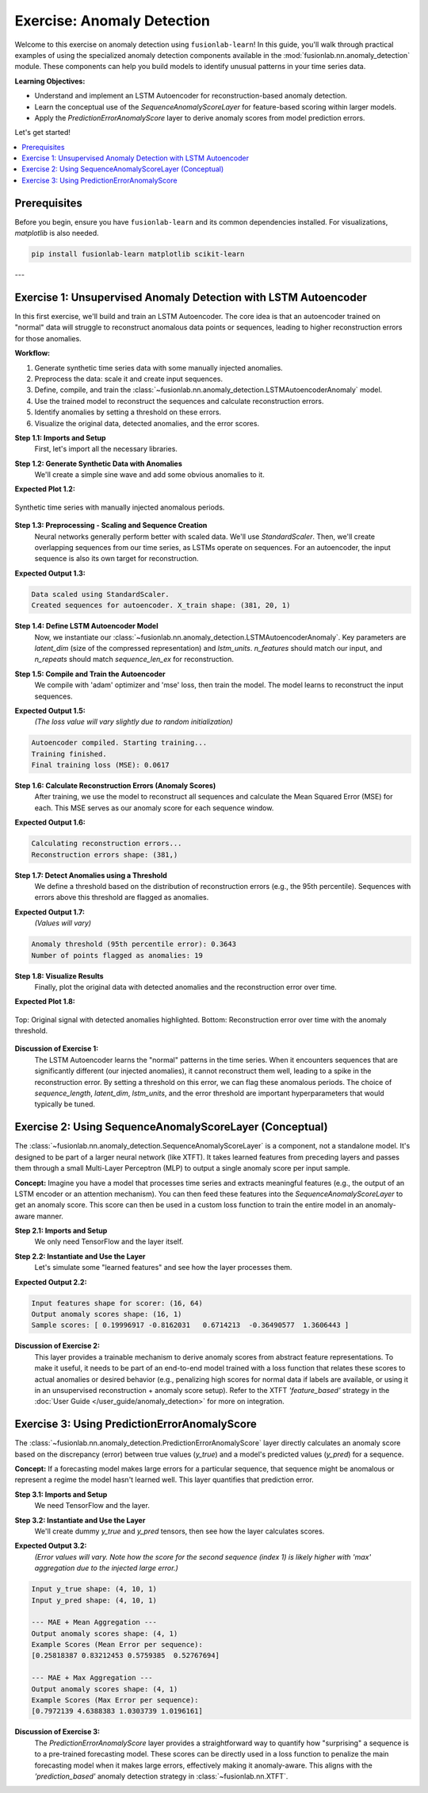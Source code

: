 .. _exercise_anomaly_detection:

==================================
Exercise: Anomaly Detection
==================================

Welcome to this exercise on anomaly detection using ``fusionlab-learn``!
In this guide, you'll walk through practical examples of using the
specialized anomaly detection components available in the
:mod:`fusionlab.nn.anomaly_detection` module. These components can
help you build models to identify unusual patterns in your time series
data.

**Learning Objectives:**

* Understand and implement an LSTM Autoencoder for reconstruction-based
  anomaly detection.
* Learn the conceptual use of the `SequenceAnomalyScoreLayer` for
  feature-based scoring within larger models.
* Apply the `PredictionErrorAnomalyScore` layer to derive anomaly
  scores from model prediction errors.

Let's get started!

.. contents::
   :local:
   :depth: 2

Prerequisites
-------------

Before you begin, ensure you have ``fusionlab-learn`` and its
common dependencies installed. For visualizations, `matplotlib` is
also needed.

.. code-block:: bash

   pip install fusionlab-learn matplotlib scikit-learn

---

Exercise 1: Unsupervised Anomaly Detection with LSTM Autoencoder
----------------------------------------------------------------

In this first exercise, we'll build and train an LSTM Autoencoder.
The core idea is that an autoencoder trained on "normal" data will
struggle to reconstruct anomalous data points or sequences, leading
to higher reconstruction errors for those anomalies.

**Workflow:**

1.  Generate synthetic time series data with some manually injected
    anomalies.
2.  Preprocess the data: scale it and create input sequences.
3.  Define, compile, and train the
    :class:`~fusionlab.nn.anomaly_detection.LSTMAutoencoderAnomaly` model.
4.  Use the trained model to reconstruct the sequences and calculate
    reconstruction errors.
5.  Identify anomalies by setting a threshold on these errors.
6.  Visualize the original data, detected anomalies, and the error scores.

**Step 1.1: Imports and Setup**
   First, let's import all the necessary libraries.

.. code-block:: python
   :linenos:

   import numpy as np
   import pandas as pd
   import tensorflow as tf
   import matplotlib.pyplot as plt
   from sklearn.preprocessing import StandardScaler
   import warnings
   import os

   # FusionLab imports
   from fusionlab.nn.anomaly_detection import LSTMAutoencoderAnomaly
   from fusionlab.nn.utils import create_sequences # For sequence prep

   # Suppress warnings and TF logs for cleaner output
   warnings.filterwarnings('ignore')
   tf.get_logger().setLevel('ERROR')
   if hasattr(tf, 'autograph'): # Check for autograph availability
       tf.autograph.set_verbosity(0)

   # Directory for saving any output images from this exercise
   exercise_output_dir = "./anomaly_detection_exercise_outputs"
   os.makedirs(exercise_output_dir, exist_ok=True)

   print("Libraries imported for LSTM Autoencoder exercise.")

**Step 1.2: Generate Synthetic Data with Anomalies**
   We'll create a simple sine wave and add some obvious anomalies to it.

.. code-block:: python
   :linenos:

   np.random.seed(42) # For reproducibility
   time_points = np.arange(0, 200, 0.5)
   # Base normal signal
   normal_signal = np.sin(time_points * 0.5) + \
                   np.random.normal(0, 0.1, len(time_points))
   # Inject some anomalies
   data_with_anomalies = normal_signal.copy()
   data_with_anomalies[50:60] += 2.0  # A positive spike/shift
   data_with_anomalies[150:155] -= 1.5 # A negative dip/shift

   df_exercise = pd.DataFrame({
       'Time': time_points,
       'Value': data_with_anomalies
       })
   print("Generated data shape for exercise:", df_exercise.shape)

   # Let's visualize our data
   plt.figure(figsize=(12, 3))
   plt.plot(df_exercise['Time'], df_exercise['Value'],
            label='Data with Injected Anomalies')
   plt.title("Synthetic Time Series for Anomaly Detection Exercise")
   plt.xlabel("Time Index")
   plt.ylabel("Value")
   plt.legend()
   plt.grid(True)
   # To save for documentation:
   # plt.savefig(os.path.join(
   #    exercise_output_dir, "exercise_ad_synthetic_data.png"))
   plt.show()

**Expected Plot 1.2:**

.. figure:: ../../images/exercise_ad_synthetic_data.png
   :alt: Synthetic Data with Anomalies for Exercise
   :align: center
   :width: 70%

   Synthetic time series with manually injected anomalous periods.

**Step 1.3: Preprocessing - Scaling and Sequence Creation**
   Neural networks generally perform better with scaled data. We'll use
   `StandardScaler`. Then, we'll create overlapping sequences from our
   time series, as LSTMs operate on sequences. For an autoencoder,
   the input sequence is also its own target for reconstruction.

.. code-block:: python
   :linenos:

   scaler_ad_ex = StandardScaler()
   df_exercise['Value_Scaled'] = scaler_ad_ex.fit_transform(
       df_exercise[['Value']]
       )
   print("\nData scaled using StandardScaler.")

   sequence_len_ex = 20 # Length of sequences for the autoencoder

   # Using create_sequences: target_col is 'Value_Scaled',
   # forecast_horizon=0 means reconstruct the input sequence itself.
   sequences_ex, _ = create_sequences(
       df_exercise[['Value_Scaled']],
       sequence_length=sequence_len_ex,
       target_col='Value_Scaled',
       forecast_horizon=0, # Reconstruct the input sequence
       drop_last=False,    # Keep all possible sequences
       verbose=0
   )
   # For autoencoder, input (X) and target (y) are the same
   X_train_ae = sequences_ex.reshape(
       sequences_ex.shape[0], sequence_len_ex, 1 # Features=1
       ).astype(np.float32)
   y_train_ae = X_train_ae.copy() # Target is the input itself

   print(f"Created sequences for autoencoder. X_train shape: "
         f"{X_train_ae.shape}")

**Expected Output 1.3:**

.. code-block:: text

   Data scaled using StandardScaler.
   Created sequences for autoencoder. X_train shape: (381, 20, 1)

**Step 1.4: Define LSTM Autoencoder Model**
   Now, we instantiate our
   :class:`~fusionlab.nn.anomaly_detection.LSTMAutoencoderAnomaly`.
   Key parameters are `latent_dim` (size of the compressed representation)
   and `lstm_units`. `n_features` should match our input, and `n_repeats`
   should match `sequence_len_ex` for reconstruction.

.. code-block:: python
   :linenos:

   latent_dim_ae = 8
   lstm_units_ae = 16 # Units in LSTM layers

   lstm_ae_model_ex = LSTMAutoencoderAnomaly(
       latent_dim=latent_dim_ae,
       lstm_units=lstm_units_ae,
       n_features=X_train_ae.shape[-1], # Should be 1
       n_repeats=sequence_len_ex,     # Output sequence length
       num_encoder_layers=1,
       num_decoder_layers=1,
       activation='linear' # Good for reconstructing potentially unbounded scaled data
   )
   print("\nLSTM Autoencoder model defined.")

**Step 1.5: Compile and Train the Autoencoder**
   We compile with 'adam' optimizer and 'mse' loss, then train the model.
   The model learns to reconstruct the input sequences.

.. code-block:: python
   :linenos:

   lstm_ae_model_ex.compile(optimizer='adam', loss='mse')
   print("Autoencoder compiled. Starting training...")

   # Build the model with input shape before fitting
   lstm_ae_model_ex.build(input_shape=(None, sequence_len_ex, X_train_ae.shape[-1]))
   # lstm_ae_model_ex.summary() # Optional: view model structure

   history_ae = lstm_ae_model_ex.fit(
       X_train_ae, y_train_ae, # Input and target are the same
       epochs=20,        # Train for more epochs for better learning
       batch_size=16,
       shuffle=True,     # Shuffle sequences during training
       verbose=0         # Suppress Keras fit logs for this example
   )
   print("Training finished.")
   if history_ae and history_ae.history.get('loss'):
       print(f"Final training loss (MSE): {history_ae.history['loss'][-1]:.4f}")

**Expected Output 1.5:**
   *(The loss value will vary slightly due to random initialization)*

.. code-block:: text

   Autoencoder compiled. Starting training...
   Training finished.
   Final training loss (MSE): 0.0617

**Step 1.6: Calculate Reconstruction Errors (Anomaly Scores)**
   After training, we use the model to reconstruct all sequences and
   calculate the Mean Squared Error (MSE) for each. This MSE serves as
   our anomaly score for each sequence window.

.. code-block:: python
   :linenos:

   print("\nCalculating reconstruction errors...")
   reconstruction_errors_ex = lstm_ae_model_ex.compute_reconstruction_error(
       X_train_ae # Pass all sequences to get their errors
   ).numpy() # Get as NumPy array
   print(f"Reconstruction errors shape: {reconstruction_errors_ex.shape}")

   # Map sequence errors back to original time points for plotting
   # (Assign error of a sequence to its last point for simplicity)
   errors_mapped_ex = np.full(len(df_exercise), np.nan)
   for i in range(len(reconstruction_errors_ex)):
       # Ensure index is within bounds
       end_point_idx = i + sequence_len_ex - 1
       if end_point_idx < len(errors_mapped_ex):
           errors_mapped_ex[end_point_idx] = reconstruction_errors_ex[i]

   df_exercise['ReconstructionError'] = errors_mapped_ex

**Expected Output 1.6:**

.. code-block:: text

   Calculating reconstruction errors...
   Reconstruction errors shape: (381,)

**Step 1.7: Detect Anomalies using a Threshold**
   We define a threshold based on the distribution of reconstruction
   errors (e.g., the 95th percentile). Sequences with errors above
   this threshold are flagged as anomalies.

.. code-block:: python
   :linenos:

   # Define threshold (e.g., based on error distribution percentile)
   # Ensure to use only non-NaN errors for percentile calculation
   valid_errors_ex = df_exercise['ReconstructionError'].dropna()
   if not valid_errors_ex.empty:
       threshold_ex = np.percentile(valid_errors_ex, 95)
       df_exercise['Is_Anomaly'] = df_exercise['ReconstructionError'] > threshold_ex
       print(f"\nAnomaly threshold (95th percentile error): {threshold_ex:.4f}")
       print(f"Number of points flagged as anomalies: {df_exercise['Is_Anomaly'].sum()}")
   else:
       print("\nNo valid reconstruction errors to calculate threshold.")
       df_exercise['Is_Anomaly'] = False # Default if no errors

**Expected Output 1.7:**
   *(Values will vary)*

.. code-block:: text

   Anomaly threshold (95th percentile error): 0.3643
   Number of points flagged as anomalies: 19

**Step 1.8: Visualize Results**
   Finally, plot the original data with detected anomalies and the
   reconstruction error over time.

.. code-block:: python
   :linenos:

   fig_ae, ax_ae = plt.subplots(2, 1, figsize=(14, 8), sharex=True)

   ax_ae[0].plot(df_exercise['Time'], df_exercise['Value'],
                 label='Original Data', zorder=1)
   anomalies_ex = df_exercise[df_exercise['Is_Anomaly']]
   if not anomalies_ex.empty:
       ax_ae[0].scatter(anomalies_ex['Time'], anomalies_ex['Value'],
                        color='red', label='Detected Anomaly',
                        zorder=5, s=50)
   ax_ae[0].set_ylabel('Value')
   ax_ae[0].set_title('Time Series with Detected Anomalies (LSTM Autoencoder)')
   ax_ae[0].legend(); ax_ae[0].grid(True)

   ax_ae[1].plot(df_exercise['Time'], df_exercise['ReconstructionError'],
                 label='Reconstruction Error (MSE per Sequence)',
                 color='orange')
   if 'threshold_ex' in locals() and np.isfinite(threshold_ex):
       ax_ae[1].axhline(threshold_ex, color='red', linestyle='--',
                        label=f'Threshold ({threshold_ex:.2f})')
   ax_ae[1].set_ylabel('Reconstruction Error (MSE)')
   ax_ae[1].set_xlabel('Time')
   ax_ae[1].set_title('Reconstruction Error and Anomaly Threshold')
   ax_ae[1].legend(); ax_ae[1].grid(True)

   plt.tight_layout()
   # To save for documentation:
   # plt.savefig(os.path.join(
   #    exercise_output_dir, "exercise_ad_lstm_ae_results.png"))
   plt.show()

**Expected Plot 1.8:**

.. figure:: ../../images/exercise_ad_lstm_ae_results.png
   :alt: LSTM Autoencoder Anomaly Detection Results
   :align: center
   :width: 90%

   Top: Original signal with detected anomalies highlighted.
   Bottom: Reconstruction error over time with the anomaly threshold.

**Discussion of Exercise 1:**
   The LSTM Autoencoder learns the "normal" patterns in the time series.
   When it encounters sequences that are significantly different (our
   injected anomalies), it cannot reconstruct them well, leading to
   a spike in the reconstruction error. By setting a threshold on
   this error, we can flag these anomalous periods. The choice of
   `sequence_length`, `latent_dim`, `lstm_units`, and the error
   threshold are important hyperparameters that would typically be tuned.

.. raw:: html

   <hr style="margin-top: 1.5em; margin-bottom: 1.5em;">

Exercise 2: Using SequenceAnomalyScoreLayer (Conceptual)
-------------------------------------------------------
The :class:`~fusionlab.nn.anomaly_detection.SequenceAnomalyScoreLayer`
is a component, not a standalone model. It's designed to be part of a
larger neural network (like XTFT). It takes learned features from
preceding layers and passes them through a small Multi-Layer
Perceptron (MLP) to output a single anomaly score per input sample.

**Concept:**
Imagine you have a model that processes time series and extracts
meaningful features (e.g., the output of an LSTM encoder or an
attention mechanism). You can then feed these features into the
`SequenceAnomalyScoreLayer` to get an anomaly score. This score can
then be used in a custom loss function to train the entire model in
an anomaly-aware manner.

**Step 2.1: Imports and Setup**
   We only need TensorFlow and the layer itself.

.. code-block:: python
   :linenos:

   import tensorflow as tf
   from fusionlab.nn.anomaly_detection import SequenceAnomalyScoreLayer
   print("\nLibraries imported for SequenceAnomalyScoreLayer exercise.")

**Step 2.2: Instantiate and Use the Layer**
   Let's simulate some "learned features" and see how the layer processes
   them.

.. code-block:: python
   :linenos:

   # Assume 'learned_features_ex2' is the output of a preceding layer
   # Shape: (Batch, FeatureDim)
   batch_size_ex2 = 16
   feature_dim_ex2 = 64 # Example dimension of learned features
   learned_features_ex2 = tf.random.normal(
       (batch_size_ex2, feature_dim_ex2), dtype=tf.float32
       )

   # Instantiate the scoring layer
   anomaly_scorer_ex2 = SequenceAnomalyScoreLayer(
       hidden_units=[32, 16], # Define MLP structure within the layer
       activation='relu',
       dropout_rate=0.1,
       final_activation='linear' # Output an unbounded score
   )

   # Pass features through the layer to get scores
   # In a real model, this happens within its 'call' method.
   anomaly_scores_ex2 = anomaly_scorer_ex2(
       learned_features_ex2, training=False # Set training appropriately
       )

   print(f"\nInput features shape for scorer: {learned_features_ex2.shape}")
   print(f"Output anomaly scores shape: {anomaly_scores_ex2.shape}")
   print("Sample scores:", anomaly_scores_ex2.numpy()[:5].flatten())

**Expected Output 2.2:**

.. code-block:: text

   Input features shape for scorer: (16, 64)
   Output anomaly scores shape: (16, 1)
   Sample scores: [ 0.19996917 -0.8162031   0.6714213  -0.36490577  1.3606443 ]

**Discussion of Exercise 2:**
   This layer provides a trainable mechanism to derive anomaly scores
   from abstract feature representations. To make it useful, it needs
   to be part of an end-to-end model trained with a loss function that
   relates these scores to actual anomalies or desired behavior (e.g.,
   penalizing high scores for normal data if labels are available, or
   using it in an unsupervised reconstruction + anomaly score setup).
   Refer to the XTFT `'feature_based'` strategy in the
   :doc:`User Guide </user_guide/anomaly_detection>` for more on integration.

.. raw:: html

   <hr style="margin-top: 1.5em; margin-bottom: 1.5em;">

Exercise 3: Using PredictionErrorAnomalyScore
---------------------------------------------
The :class:`~fusionlab.nn.anomaly_detection.PredictionErrorAnomalyScore`
layer directly calculates an anomaly score based on the discrepancy
(error) between true values (`y_true`) and a model's predicted values
(`y_pred`) for a sequence.

**Concept:**
If a forecasting model makes large errors for a particular sequence,
that sequence might be anomalous or represent a regime the model
hasn't learned well. This layer quantifies that prediction error.

**Step 3.1: Imports and Setup**
   We need TensorFlow and the layer.

.. code-block:: python
   :linenos:

   import tensorflow as tf
   import numpy as np # For a more visible error injection
   from fusionlab.nn.anomaly_detection import PredictionErrorAnomalyScore
   print("\nLibraries imported for PredictionErrorAnomalyScore exercise.")

**Step 3.2: Instantiate and Use the Layer**
   We'll create dummy `y_true` and `y_pred` tensors, then see how the
   layer calculates scores.

.. code-block:: python
   :linenos:

   # Configuration for dummy data
   batch_size_ex3 = 4
   time_steps_ex3 = 10
   features_ex3 = 1 # Univariate example

   # Dummy true values
   y_true_ex3 = tf.random.normal(
       (batch_size_ex3, time_steps_ex3, features_ex3), dtype=tf.float32
       )
   # Dummy predicted values with some errors
   y_pred_ex3_np = y_true_ex3.numpy() + np.random.normal(
       scale=0.5, size=y_true_ex3.shape
       ).astype(np.float32)
   # Inject a larger error into one sample's prediction
   y_pred_ex3_np[1, 3, 0] += 4.0 # Large error for sample 1, time step 3
   y_pred_ex3 = tf.constant(y_pred_ex3_np)

   # --- Instantiate with MAE and Mean Aggregation ---
   error_scorer_mean_ex3 = PredictionErrorAnomalyScore(
       error_metric='mae',     # Use Mean Absolute Error
       aggregation='mean'    # Average errors across time steps
   )
   anomaly_scores_mean_ex3 = error_scorer_mean_ex3([y_true_ex3, y_pred_ex3])

   # --- Instantiate with MAE and Max Aggregation ---
   error_scorer_max_ex3 = PredictionErrorAnomalyScore(
       error_metric='mae',
       aggregation='max'     # Take max error across time steps
   )
   anomaly_scores_max_ex3 = error_scorer_max_ex3([y_true_ex3, y_pred_ex3])

   print(f"\nInput y_true shape: {y_true_ex3.shape}")
   print(f"Input y_pred shape: {y_pred_ex3.shape}")
   print("\n--- MAE + Mean Aggregation ---")
   print(f"Output anomaly scores shape: {anomaly_scores_mean_ex3.shape}")
   print(f"Example Scores (Mean Error per sequence): \n"
         f"{anomaly_scores_mean_ex3.numpy().flatten()}")
   print("\n--- MAE + Max Aggregation ---")
   print(f"Output anomaly scores shape: {anomaly_scores_max_ex3.shape}")
   print(f"Example Scores (Max Error per sequence): \n"
         f"{anomaly_scores_max_ex3.numpy().flatten()}")

**Expected Output 3.2:**
   *(Error values will vary. Note how the score for the second sequence (index 1)
   is likely higher with 'max' aggregation due to the injected large error.)*

.. code-block:: text

   Input y_true shape: (4, 10, 1)
   Input y_pred shape: (4, 10, 1)

   --- MAE + Mean Aggregation ---
   Output anomaly scores shape: (4, 1)
   Example Scores (Mean Error per sequence):
   [0.25818387 0.83212453 0.5759385  0.52767694]

   --- MAE + Max Aggregation ---
   Output anomaly scores shape: (4, 1)
   Example Scores (Max Error per sequence):
   [0.7972139 4.6388383 1.0303739 1.0196161]

**Discussion of Exercise 3:**
   The `PredictionErrorAnomalyScore` layer provides a straightforward way
   to quantify how "surprising" a sequence is to a pre-trained
   forecasting model. These scores can be directly used in a loss
   function to penalize the main forecasting model when it makes large
   errors, effectively making it anomaly-aware. This aligns with the
   `'prediction_based'` anomaly detection strategy in
   :class:`~fusionlab.nn.XTFT`.

